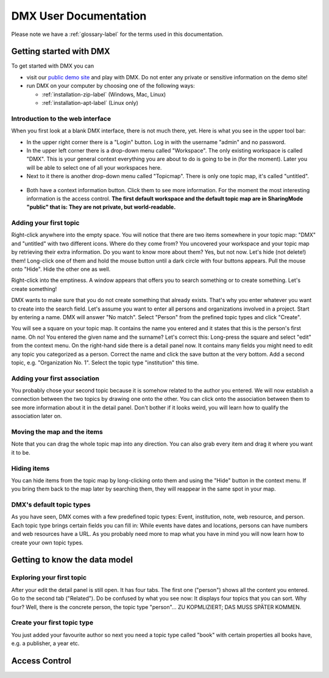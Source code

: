 ######################
DMX User Documentation
######################

Please note we have a :ref:`glossary-label` for the terms used in this documentation.

************************
Getting started with DMX
************************

To get started with DMX you can

* visit our `public demo site`_ and play with DMX. Do not enter any private or sensitive information on the demo site!
* run DMX on your computer by choosing one of the following ways:

  * :ref:`installation-zip-label` (Windows, Mac, Linux)
  * :ref:`installation-apt-label` (Linux only)

.. _public demo site: https://demo.dmx.systems

Introduction to the web interface
=================================
When you first look at a blank DMX interface, there is not much there, yet. Here is what you see in the upper tool bar:

* In the upper right corner there is a "Login" button. Log in with the username "admin" and no password.
* In the upper left corner there is a drop-down menu called "Workspace". The only existing workspace is called "DMX". This is your general context everything you are about to do is going to be in (for the moment). Later you will be able to select one of all your workspaces here.
* Next to it there is another drop-down menu called "Topicmap". There is only one topic map, it's called "untitled".

.. figure:: _static/upper-toolbar.jpg
    :alt: Tool bar with workspace and topic map selection

* Both have a context information button. Click them to see more information. For the moment the most interesting information is the access control. **The first default workspace and the default topic map are in SharingMode "public" that is: They are not private, but world-readable.**

Adding your first topic
=======================

Right-click anywhere into the empty space. You will notice that there are two items somewhere in your topic map: "DMX" and "untitled" with two different icons. Where do they come from? You uncovered your workspace and your topic map by retrieving their extra information. Do you want to know more about them? Yes, but not now. Let's hide (not delete!) them! Long-click one of them and hold the mouse button until a dark circle with four buttons appears. Pull the mouse onto "Hide". Hide the other one as well.

Right-click into the emptiness. A window appears that offers you to search something or to create something. Let's create something!

.. image:: _static/search-create.jpg

DMX wants to make sure that you do not create something that already exists. That's why you enter whatever you want to create into the search field. Let's assume you want to enter all persons and organizations involved in a project. Start by entering a name. DMX will answer "No match". Select "Person" from the prefined topic types and click "Create".

.. image:: _static/create-person.jpg

You will see a square on your topic map. It contains the name you entered and it states that this is the person's first name. Oh no! You entered the given name and the surname? Let's correct this: Long-press the square and select "edit" from the context menu. On the right-hand side there is a detail panel now. It contains many fields you might need to edit any topic you categorized as a person. Correct the name and click the save button at the very bottom. Add a second topic, e.g. "Organization No. 1". Select the topic type "institution" this time.

.. image:: _static/person-organization.jpg

Adding your first association
=============================

You probably chose your second topic because it is somehow related to the author you entered. We will now establish a connection between the two topics by drawing one onto the other. You can click onto the association between them to see more information about it in the detail panel. Don't bother if it looks weird, you will learn how to qualify the association later on.

Moving the map and the items
==============================
Note that you can drag the whole topic map into any direction. You can also grab every item and drag it where you want it to be.

Hiding items
============

You can hide items from the topic map by long-clicking onto them and using the "Hide" button in the context menu. If you bring them back to the map later by searching them, they will reappear in the same spot in your map.


DMX's default topic types
====================================

As you have seen, DMX comes with a few predefined topic types: Event, institution, note, web resource, and person. Each topic type brings certain fields you can fill in: While events have dates and locations, persons can have numbers and web resources have a URL. As you probably need more to map what you have in mind you will now learn how to create your own topic types.

******************************
Getting to know the data model
******************************

Exploring your first topic
==========================

After your edit the detail panel is still open. It has four tabs. The first one ("person") shows all the content you entered. Go to the second tab ("Related"). Do be confused by what you see now: It displays four topics that you can sort. Why four? Well, there is the concrete person, the topic type "person"... ZU KOPMLIZIERT; DAS MUSS SPÄTER KOMMEN.


Create your first topic type
===================================

You just added your favourite author so next you need a topic type called "book" with certain properties all books have, e.g. a publisher, a year etc.

**************
Access Control
**************


